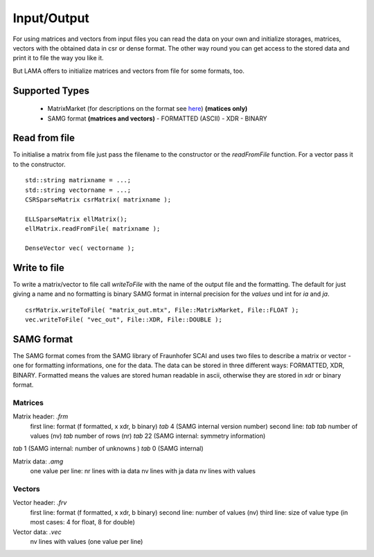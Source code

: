 Input/Output
============

For using matrices and vectors from input files you can read the data on your own and initialize storages, matrices,
vectors with the obtained data in csr or dense format. The other way round you can get access to the stored data and
print it to file the way you like it.

But LAMA offers to initialize matrices and vectors from file for some formats, too.

Supported Types
---------------

 - MatrixMarket (for descriptions on the format see here__) **(matices only)**
 - SAMG format **(matrices and vectors)**
   - FORMATTED (ASCII)
   - XDR
   - BINARY
 
__ http://math.nist.gov/MatrixMarket/formats.html

Read from file
--------------

To initialise a matrix from file just pass the filename to the constructor or the *readFromFile* function.
For a vector pass it to the constructor.

::

   std::string matrixname = ...;
   std::string vectorname = ...;
   CSRSparseMatrix csrMatrix( matrixname );
   
   ELLSparseMatrix ellMatrix();
   ellMatrix.readFromFile( matrixname );
   
   DenseVector vec( vectorname );

Write to file
-------------

To write a matrix/vector to file call *writeToFile* with the name of the output file and the formatting. The default for just
giving a name and no formatting is binary SAMG format in internal precision for the *values* und int for *ia* and *ja*.

::

   csrMatrix.writeToFile( "matrix_out.mtx", File::MatrixMarket, File::FLOAT );
   vec.writeToFile( "vec_out", File::XDR, File::DOUBLE );
   
SAMG format
-----------

The SAMG format comes from the SAMG library of Fraunhofer SCAI and uses two files to describe a matrix or vector - one for
formatting informations, one for the data. The data can be stored in three different ways: FORMATTED, XDR, BINARY.
Formatted means the values are stored human readable in ascii, otherwise they are stored in xdr or binary format.

Matrices
^^^^^^^^

Matrix header: *.frm*
   first line:  format (f formatted, x xdr, b binary) *tab* 4 (SAMG internal version number)
   second line: *tab tab* number of values (nv) *tab* number of rows (nr) *tab* 22 (SAMG internal: symmetry information)
*tab* 1 (SAMG internal: number of unknowns ) *tab* 0 (SAMG internal)   

.. 22: unsymmetric, not equal sums of row

Matrix data: *.amg*
   one value per line:
   nr lines with ia data
   nv lines with ja data
   nv lines with values
   
Vectors
^^^^^^^

Vector header: *.frv*
   first line: format (f formatted, x xdr, b binary)
   second line: number of values (nv)
   third line: size of value type (in most cases: 4 for float, 8 for double)
   
Vector data: *.vec*
   nv lines with values (one value per line)
   
